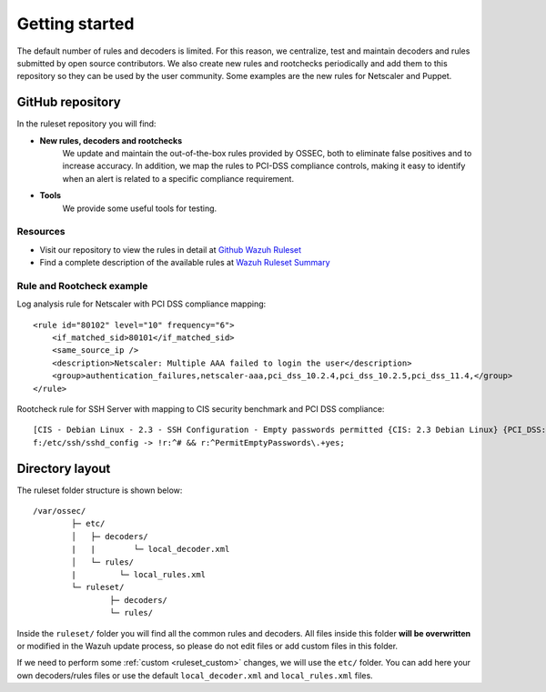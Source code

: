 .. Copyright (C) 2019 Wazuh, Inc.

.. _ruleset_getting_started:

Getting started
=================

The default number of rules and decoders is limited. For this reason, we centralize, test and maintain decoders and rules submitted by open source contributors. We also create new rules and rootchecks periodically and add them to this repository so they can be used by the user community. Some examples are the new rules for Netscaler and Puppet.

GitHub repository
------------------

In the ruleset repository you will find:

* **New rules, decoders and rootchecks**
   We update and maintain the out-of-the-box rules provided by OSSEC, both to eliminate false positives and to increase accuracy. In addition, we map the rules to PCI-DSS compliance controls, making it easy to identify when an alert is related to a specific compliance requirement.


* **Tools**
   We provide some useful tools for testing.


Resources
^^^^^^^^^
* Visit our repository to view the rules in detail at `Github Wazuh Ruleset <https://github.com/wazuh/wazuh-ruleset>`_
* Find a complete description of the available rules at `Wazuh Ruleset Summary <http://www.wazuh.com/resources/OSSEC_Ruleset.pdf>`_


Rule and Rootcheck example
^^^^^^^^^^^^^^^^^^^^^^^^^^

Log analysis rule for Netscaler with PCI DSS compliance mapping:
::

    <rule id="80102" level="10" frequency="6">
        <if_matched_sid>80101</if_matched_sid>
        <same_source_ip />
        <description>Netscaler: Multiple AAA failed to login the user</description>
        <group>authentication_failures,netscaler-aaa,pci_dss_10.2.4,pci_dss_10.2.5,pci_dss_11.4,</group>
    </rule>

Rootcheck rule for SSH Server with mapping to CIS security benchmark and PCI DSS compliance:
::

   [CIS - Debian Linux - 2.3 - SSH Configuration - Empty passwords permitted {CIS: 2.3 Debian Linux} {PCI_DSS: 4.1}] [any] [http://www.ossec.net/wiki/index.php/CIS_DebianLinux]
   f:/etc/ssh/sshd_config -> !r:^# && r:^PermitEmptyPasswords\.+yes;


Directory layout
------------------

The ruleset folder structure is shown below:

::

  /var/ossec/
          ├─ etc/
          │   ├─ decoders/
          |   |        └─ local_decoder.xml
          │   └─ rules/
          |         └─ local_rules.xml
          └─ ruleset/
                  ├─ decoders/
                  └─ rules/

Inside the ``ruleset/`` folder you will find all the common rules and decoders. All files inside this folder **will be overwritten** or modified in the Wazuh update process, so please do not edit files or add custom files in this folder.

If we need to perform some :ref:`custom <ruleset_custom>` changes, we will use the ``etc/`` folder. You can add here your own decoders/rules files or use the default ``local_decoder.xml`` and ``local_rules.xml`` files.
